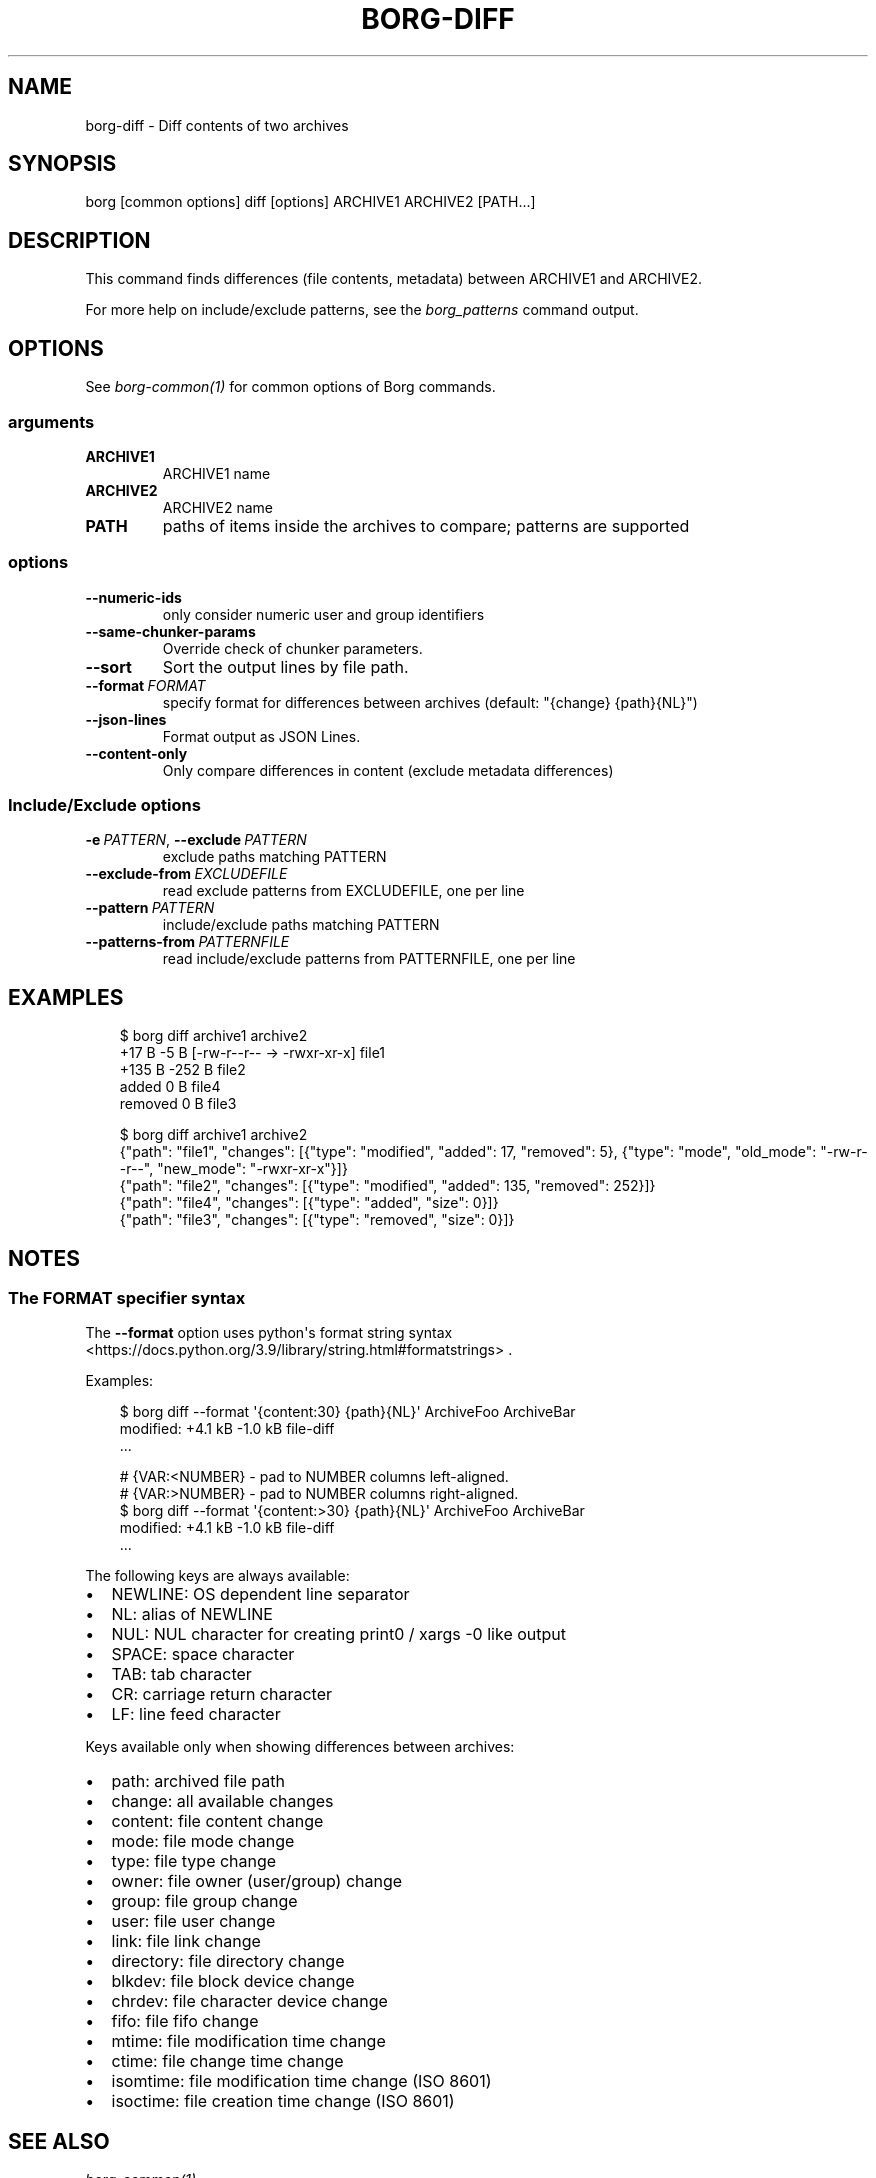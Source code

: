.\" Man page generated from reStructuredText.
.
.
.nr rst2man-indent-level 0
.
.de1 rstReportMargin
\\$1 \\n[an-margin]
level \\n[rst2man-indent-level]
level margin: \\n[rst2man-indent\\n[rst2man-indent-level]]
-
\\n[rst2man-indent0]
\\n[rst2man-indent1]
\\n[rst2man-indent2]
..
.de1 INDENT
.\" .rstReportMargin pre:
. RS \\$1
. nr rst2man-indent\\n[rst2man-indent-level] \\n[an-margin]
. nr rst2man-indent-level +1
.\" .rstReportMargin post:
..
.de UNINDENT
. RE
.\" indent \\n[an-margin]
.\" old: \\n[rst2man-indent\\n[rst2man-indent-level]]
.nr rst2man-indent-level -1
.\" new: \\n[rst2man-indent\\n[rst2man-indent-level]]
.in \\n[rst2man-indent\\n[rst2man-indent-level]]u
..
.TH "BORG-DIFF" "1" "2025-04-28" "" "borg backup tool"
.SH NAME
borg-diff \- Diff contents of two archives
.SH SYNOPSIS
.sp
borg [common options] diff [options] ARCHIVE1 ARCHIVE2 [PATH...]
.SH DESCRIPTION
.sp
This command finds differences (file contents, metadata) between ARCHIVE1 and ARCHIVE2.
.sp
For more help on include/exclude patterns, see the \fIborg_patterns\fP command output.
.SH OPTIONS
.sp
See \fIborg\-common(1)\fP for common options of Borg commands.
.SS arguments
.INDENT 0.0
.TP
.B ARCHIVE1
ARCHIVE1 name
.TP
.B ARCHIVE2
ARCHIVE2 name
.TP
.B PATH
paths of items inside the archives to compare; patterns are supported
.UNINDENT
.SS options
.INDENT 0.0
.TP
.B  \-\-numeric\-ids
only consider numeric user and group identifiers
.TP
.B  \-\-same\-chunker\-params
Override check of chunker parameters.
.TP
.B  \-\-sort
Sort the output lines by file path.
.TP
.BI \-\-format \ FORMAT
specify format for differences between archives (default: \(dq{change} {path}{NL}\(dq)
.TP
.B  \-\-json\-lines
Format output as JSON Lines.
.TP
.B  \-\-content\-only
Only compare differences in content (exclude metadata differences)
.UNINDENT
.SS Include/Exclude options
.INDENT 0.0
.TP
.BI \-e \ PATTERN\fR,\fB \ \-\-exclude \ PATTERN
exclude paths matching PATTERN
.TP
.BI \-\-exclude\-from \ EXCLUDEFILE
read exclude patterns from EXCLUDEFILE, one per line
.TP
.BI \-\-pattern \ PATTERN
include/exclude paths matching PATTERN
.TP
.BI \-\-patterns\-from \ PATTERNFILE
read include/exclude patterns from PATTERNFILE, one per line
.UNINDENT
.SH EXAMPLES
.INDENT 0.0
.INDENT 3.5
.sp
.EX
$ borg diff archive1 archive2
    +17 B      \-5 B [\-rw\-r\-\-r\-\- \-> \-rwxr\-xr\-x] file1
   +135 B    \-252 B file2
added           0 B file4
removed         0 B file3

$ borg diff archive1 archive2
{\(dqpath\(dq: \(dqfile1\(dq, \(dqchanges\(dq: [{\(dqtype\(dq: \(dqmodified\(dq, \(dqadded\(dq: 17, \(dqremoved\(dq: 5}, {\(dqtype\(dq: \(dqmode\(dq, \(dqold_mode\(dq: \(dq\-rw\-r\-\-r\-\-\(dq, \(dqnew_mode\(dq: \(dq\-rwxr\-xr\-x\(dq}]}
{\(dqpath\(dq: \(dqfile2\(dq, \(dqchanges\(dq: [{\(dqtype\(dq: \(dqmodified\(dq, \(dqadded\(dq: 135, \(dqremoved\(dq: 252}]}
{\(dqpath\(dq: \(dqfile4\(dq, \(dqchanges\(dq: [{\(dqtype\(dq: \(dqadded\(dq, \(dqsize\(dq: 0}]}
{\(dqpath\(dq: \(dqfile3\(dq, \(dqchanges\(dq: [{\(dqtype\(dq: \(dqremoved\(dq, \(dqsize\(dq: 0}]}
.EE
.UNINDENT
.UNINDENT
.SH NOTES
.SS The FORMAT specifier syntax
.sp
The \fB\-\-format\fP option uses python\(aqs format string syntax <https://docs.python.org/3.9/library/string.html#formatstrings>
\&.
.sp
Examples:
.INDENT 0.0
.INDENT 3.5
.sp
.EX
$ borg diff \-\-format \(aq{content:30} {path}{NL}\(aq ArchiveFoo ArchiveBar
modified:  +4.1 kB  \-1.0 kB    file\-diff
\&...

# {VAR:<NUMBER} \- pad to NUMBER columns left\-aligned.
# {VAR:>NUMBER} \- pad to NUMBER columns right\-aligned.
$ borg diff \-\-format \(aq{content:>30} {path}{NL}\(aq ArchiveFoo ArchiveBar
   modified:  +4.1 kB  \-1.0 kB file\-diff
\&...
.EE
.UNINDENT
.UNINDENT
.sp
The following keys are always available:
.INDENT 0.0
.IP \(bu 2
NEWLINE: OS dependent line separator
.IP \(bu 2
NL: alias of NEWLINE
.IP \(bu 2
NUL: NUL character for creating print0 / xargs \-0 like output
.IP \(bu 2
SPACE: space character
.IP \(bu 2
TAB: tab character
.IP \(bu 2
CR: carriage return character
.IP \(bu 2
LF: line feed character
.UNINDENT
.sp
Keys available only when showing differences between archives:
.INDENT 0.0
.IP \(bu 2
path: archived file path
.IP \(bu 2
change: all available changes
.IP \(bu 2
content: file content change
.IP \(bu 2
mode: file mode change
.IP \(bu 2
type: file type change
.IP \(bu 2
owner: file owner (user/group) change
.IP \(bu 2
group: file group change
.IP \(bu 2
user: file user change
.IP \(bu 2
link: file link change
.IP \(bu 2
directory: file directory change
.IP \(bu 2
blkdev: file block device change
.IP \(bu 2
chrdev: file character device change
.IP \(bu 2
fifo: file fifo change
.IP \(bu 2
mtime: file modification time change
.IP \(bu 2
ctime: file change time change
.IP \(bu 2
isomtime: file modification time change (ISO 8601)
.IP \(bu 2
isoctime: file creation time change (ISO 8601)
.UNINDENT
.SH SEE ALSO
.sp
\fIborg\-common(1)\fP
.SH AUTHOR
The Borg Collective
.\" Generated by docutils manpage writer.
.
